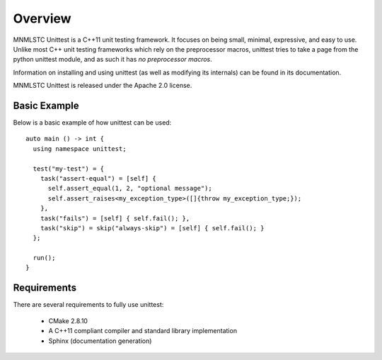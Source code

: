 Overview
========

MNMLSTC Unittest is a C++11 unit testing framework. It focuses on being small,
minimal, expressive, and easy to use. Unlike most C++ unit testing frameworks
which rely on the preprocessor macros, unittest tries to take a page from the
python unittest module, and as such it has *no preprocessor macros*.

Information on installing and using unittest (as well as modifying its
internals) can be found in its documentation.

MNMLSTC Unittest is released under the Apache 2.0 license.

Basic Example
--------------

Below is a basic example of how unittest can be used::

    auto main () -> int {
      using namespace unittest;

      test("my-test") = {
        task("assert-equal") = [self] {
          self.assert_equal(1, 2, "optional message");
          self.assert_raises<my_exception_type>([]{throw my_exception_type;});
        },
        task("fails") = [self] { self.fail(); },
        task("skip") = skip("always-skip") = [self] { self.fail(); }
      };

      run();
    }

Requirements
------------

There are several requirements to fully use unittest:

 * CMake 2.8.10
 * A C++11 compliant compiler and standard library implementation
 * Sphinx (documentation generation)
